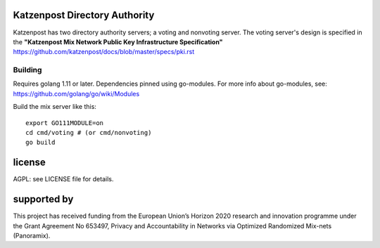 

.. image:: https://travis-ci.org/katzenpost/authority.svg?branch=master
  :target: https://travis-ci.org/katzenpost/authority

.. image:: https://godoc.org/github.com/katzenpost/authority?status.svg
  :target: https://godoc.org/github.com/katzenpost/authority


Katzenpost Directory Authority
==============================

Katzenpost has two directory authority servers; a voting and nonvoting server.
The voting server's design is specified in the **"Katzenpost Mix Network Public Key Infrastructure Specification"** https://github.com/katzenpost/docs/blob/master/specs/pki.rst


Building
--------

Requires golang 1.11 or later. Dependencies pinned using go-modules.
For more info about go-modules, see: https://github.com/golang/go/wiki/Modules

Build the mix server like this:
::

  export GO111MODULE=on
  cd cmd/voting # (or cmd/nonvoting)
  go build


license
=======

AGPL: see LICENSE file for details.


supported by
============

.. image:: https://katzenpost.mixnetworks.org/_static/images/eu-flag-tiny.jpg

This project has received funding from the European Union’s Horizon 2020
research and innovation programme under the Grant Agreement No 653497, Privacy
and Accountability in Networks via Optimized Randomized Mix-nets (Panoramix).
